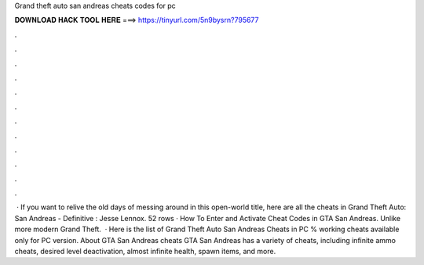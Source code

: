 Grand theft auto san andreas cheats codes for pc

𝐃𝐎𝐖𝐍𝐋𝐎𝐀𝐃 𝐇𝐀𝐂𝐊 𝐓𝐎𝐎𝐋 𝐇𝐄𝐑𝐄 ===> https://tinyurl.com/5n9bysrn?795677

.

.

.

.

.

.

.

.

.

.

.

.

 · If you want to relive the old days of messing around in this open-world title, here are all the cheats in Grand Theft Auto: San Andreas - Definitive : Jesse Lennox. 52 rows · How To Enter and Activate Cheat Codes in GTA San Andreas. Unlike more modern Grand Theft.  · Here is the list of Grand Theft Auto San Andreas Cheats in PC % working cheats available only for PC version. About GTA San Andreas cheats GTA San Andreas has a variety of cheats, including infinite ammo cheats, desired level deactivation, almost infinite health, spawn items, and more.